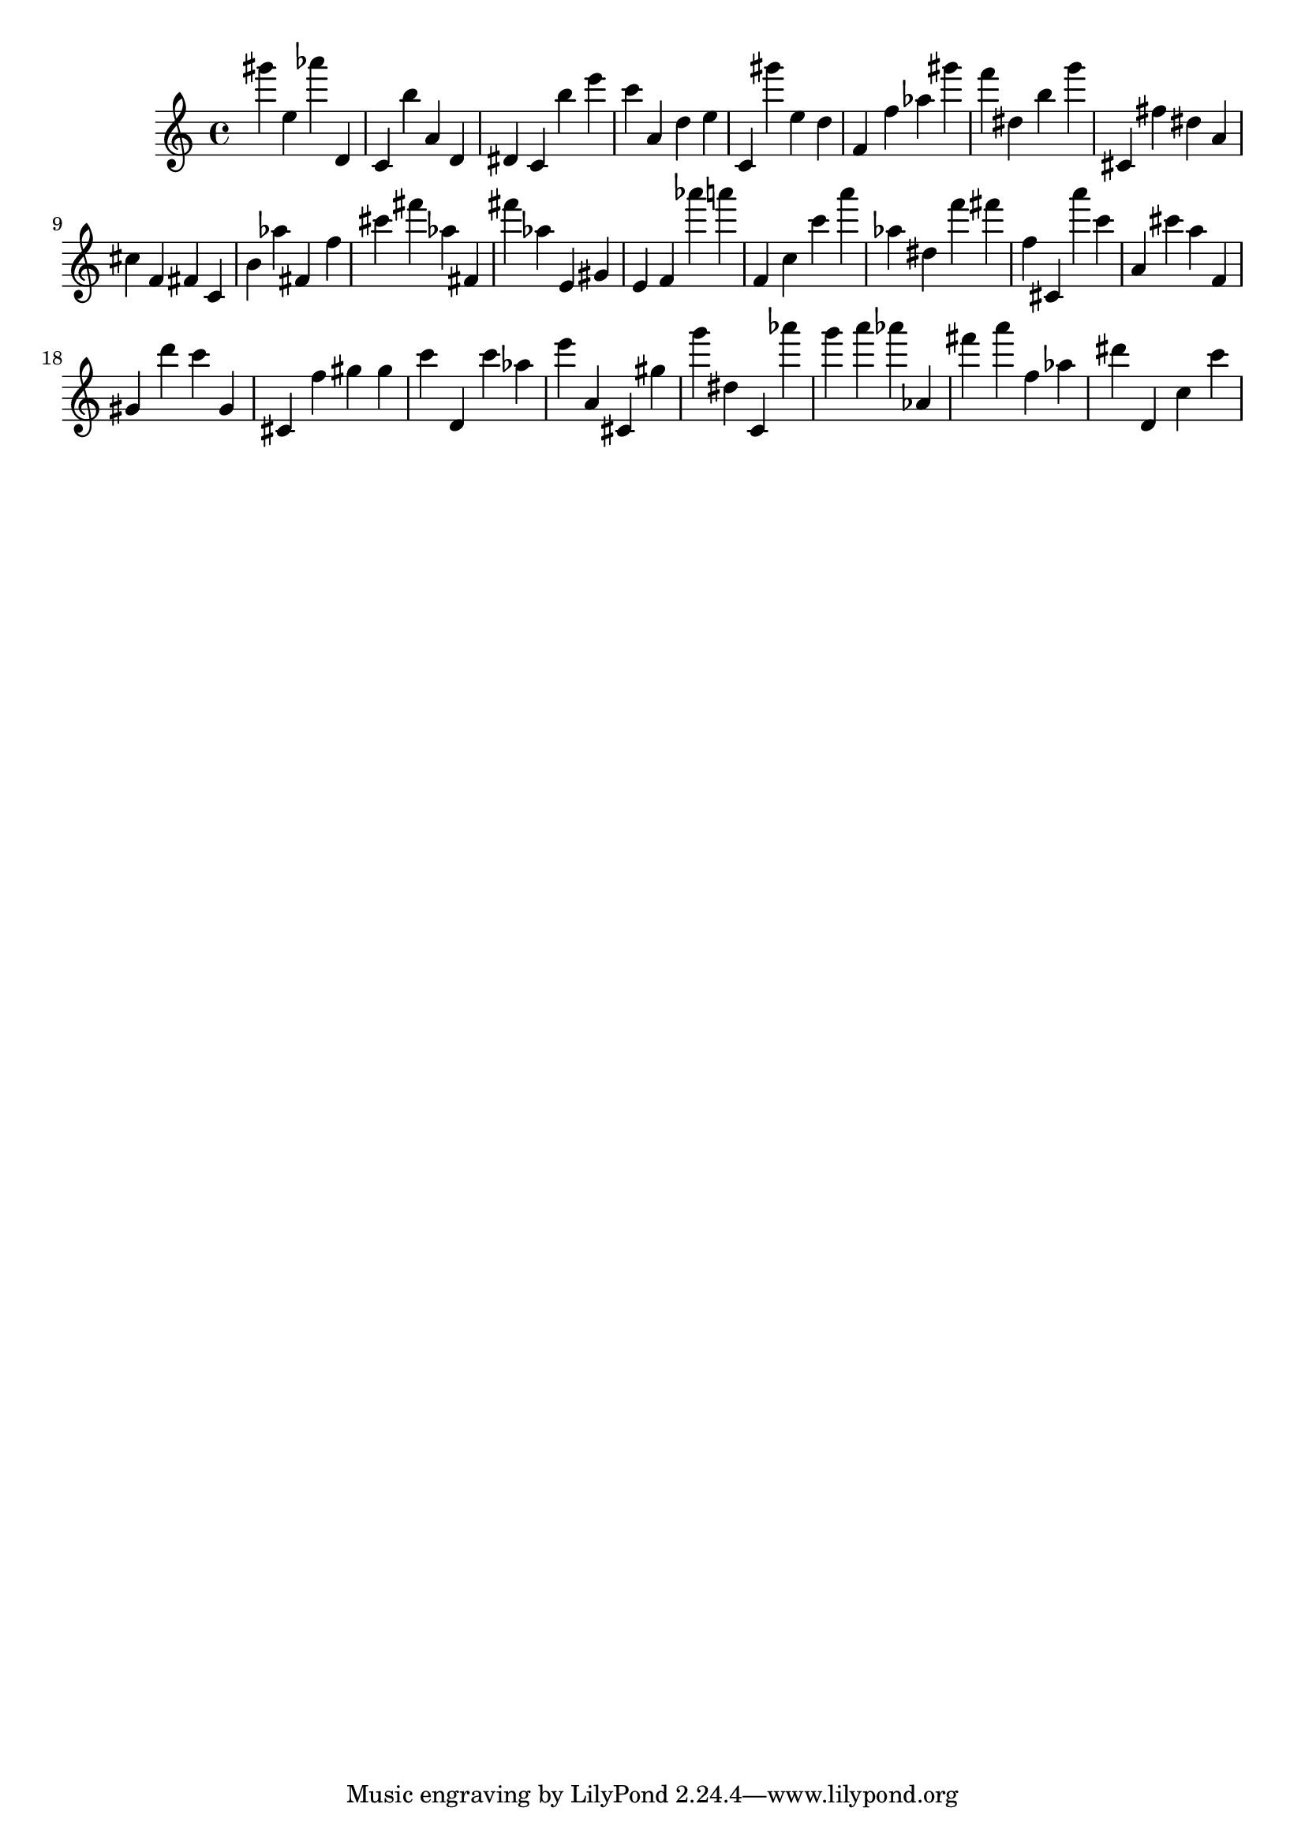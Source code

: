 \version "2.18.2"

\score {

{
\clef treble
gis''' e'' as''' d' c' b'' a' d' dis' c' b'' e''' c''' a' d'' e'' c' gis''' e'' d'' f' f'' as'' gis''' f''' dis'' b'' g''' cis' fis'' dis'' a' cis'' f' fis' c' b' as'' fis' f'' cis''' fis''' as'' fis' fis''' as'' e' gis' e' f' as''' a''' f' c'' c''' a''' as'' dis'' f''' fis''' f'' cis' a''' c''' a' cis''' a'' f' gis' d''' c''' gis' cis' f'' gis'' gis'' c''' d' c''' as'' e''' a' cis' gis'' g''' dis'' c' as''' g''' a''' as''' as' fis''' a''' f'' as'' dis''' d' c'' c''' 
}

 \midi { }
 \layout { }
}